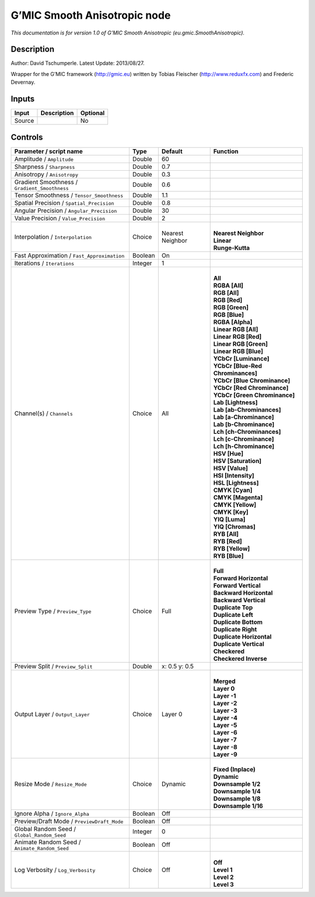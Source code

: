 .. _eu.gmic.SmoothAnisotropic:

.. raw:: html

   <!-- Do not edit this file! It is generated automatically by Natron itself. -->

G’MIC Smooth Anisotropic node
=============================

*This documentation is for version 1.0 of G’MIC Smooth Anisotropic (eu.gmic.SmoothAnisotropic).*

Description
-----------

Author: David Tschumperle. Latest Update: 2013/08/27.

Wrapper for the G’MIC framework (http://gmic.eu) written by Tobias Fleischer (http://www.reduxfx.com) and Frederic Devernay.

Inputs
------

+--------+-------------+----------+
| Input  | Description | Optional |
+========+=============+==========+
| Source |             | No       |
+--------+-------------+----------+

Controls
--------

.. tabularcolumns:: |>{\raggedright}p{0.2\columnwidth}|>{\raggedright}p{0.06\columnwidth}|>{\raggedright}p{0.07\columnwidth}|p{0.63\columnwidth}|

.. cssclass:: longtable

+-----------------------------------------------+---------+------------------+-------------------------------------+
| Parameter / script name                       | Type    | Default          | Function                            |
+===============================================+=========+==================+=====================================+
| Amplitude / ``Amplitude``                     | Double  | 60               |                                     |
+-----------------------------------------------+---------+------------------+-------------------------------------+
| Sharpness / ``Sharpness``                     | Double  | 0.7              |                                     |
+-----------------------------------------------+---------+------------------+-------------------------------------+
| Anisotropy / ``Anisotropy``                   | Double  | 0.3              |                                     |
+-----------------------------------------------+---------+------------------+-------------------------------------+
| Gradient Smoothness / ``Gradient_Smoothness`` | Double  | 0.6              |                                     |
+-----------------------------------------------+---------+------------------+-------------------------------------+
| Tensor Smoothness / ``Tensor_Smoothness``     | Double  | 1.1              |                                     |
+-----------------------------------------------+---------+------------------+-------------------------------------+
| Spatial Precision / ``Spatial_Precision``     | Double  | 0.8              |                                     |
+-----------------------------------------------+---------+------------------+-------------------------------------+
| Angular Precision / ``Angular_Precision``     | Double  | 30               |                                     |
+-----------------------------------------------+---------+------------------+-------------------------------------+
| Value Precision / ``Value_Precision``         | Double  | 2                |                                     |
+-----------------------------------------------+---------+------------------+-------------------------------------+
| Interpolation / ``Interpolation``             | Choice  | Nearest Neighbor | |                                   |
|                                               |         |                  | | **Nearest Neighbor**              |
|                                               |         |                  | | **Linear**                        |
|                                               |         |                  | | **Runge-Kutta**                   |
+-----------------------------------------------+---------+------------------+-------------------------------------+
| Fast Approximation / ``Fast_Approximation``   | Boolean | On               |                                     |
+-----------------------------------------------+---------+------------------+-------------------------------------+
| Iterations / ``Iterations``                   | Integer | 1                |                                     |
+-----------------------------------------------+---------+------------------+-------------------------------------+
| Channel(s) / ``Channels``                     | Choice  | All              | |                                   |
|                                               |         |                  | | **All**                           |
|                                               |         |                  | | **RGBA [All]**                    |
|                                               |         |                  | | **RGB [All]**                     |
|                                               |         |                  | | **RGB [Red]**                     |
|                                               |         |                  | | **RGB [Green]**                   |
|                                               |         |                  | | **RGB [Blue]**                    |
|                                               |         |                  | | **RGBA [Alpha]**                  |
|                                               |         |                  | | **Linear RGB [All]**              |
|                                               |         |                  | | **Linear RGB [Red]**              |
|                                               |         |                  | | **Linear RGB [Green]**            |
|                                               |         |                  | | **Linear RGB [Blue]**             |
|                                               |         |                  | | **YCbCr [Luminance]**             |
|                                               |         |                  | | **YCbCr [Blue-Red Chrominances]** |
|                                               |         |                  | | **YCbCr [Blue Chrominance]**      |
|                                               |         |                  | | **YCbCr [Red Chrominance]**       |
|                                               |         |                  | | **YCbCr [Green Chrominance]**     |
|                                               |         |                  | | **Lab [Lightness]**               |
|                                               |         |                  | | **Lab [ab-Chrominances]**         |
|                                               |         |                  | | **Lab [a-Chrominance]**           |
|                                               |         |                  | | **Lab [b-Chrominance]**           |
|                                               |         |                  | | **Lch [ch-Chrominances]**         |
|                                               |         |                  | | **Lch [c-Chrominance]**           |
|                                               |         |                  | | **Lch [h-Chrominance]**           |
|                                               |         |                  | | **HSV [Hue]**                     |
|                                               |         |                  | | **HSV [Saturation]**              |
|                                               |         |                  | | **HSV [Value]**                   |
|                                               |         |                  | | **HSI [Intensity]**               |
|                                               |         |                  | | **HSL [Lightness]**               |
|                                               |         |                  | | **CMYK [Cyan]**                   |
|                                               |         |                  | | **CMYK [Magenta]**                |
|                                               |         |                  | | **CMYK [Yellow]**                 |
|                                               |         |                  | | **CMYK [Key]**                    |
|                                               |         |                  | | **YIQ [Luma]**                    |
|                                               |         |                  | | **YIQ [Chromas]**                 |
|                                               |         |                  | | **RYB [All]**                     |
|                                               |         |                  | | **RYB [Red]**                     |
|                                               |         |                  | | **RYB [Yellow]**                  |
|                                               |         |                  | | **RYB [Blue]**                    |
+-----------------------------------------------+---------+------------------+-------------------------------------+
| Preview Type / ``Preview_Type``               | Choice  | Full             | |                                   |
|                                               |         |                  | | **Full**                          |
|                                               |         |                  | | **Forward Horizontal**            |
|                                               |         |                  | | **Forward Vertical**              |
|                                               |         |                  | | **Backward Horizontal**           |
|                                               |         |                  | | **Backward Vertical**             |
|                                               |         |                  | | **Duplicate Top**                 |
|                                               |         |                  | | **Duplicate Left**                |
|                                               |         |                  | | **Duplicate Bottom**              |
|                                               |         |                  | | **Duplicate Right**               |
|                                               |         |                  | | **Duplicate Horizontal**          |
|                                               |         |                  | | **Duplicate Vertical**            |
|                                               |         |                  | | **Checkered**                     |
|                                               |         |                  | | **Checkered Inverse**             |
+-----------------------------------------------+---------+------------------+-------------------------------------+
| Preview Split / ``Preview_Split``             | Double  | x: 0.5 y: 0.5    |                                     |
+-----------------------------------------------+---------+------------------+-------------------------------------+
| Output Layer / ``Output_Layer``               | Choice  | Layer 0          | |                                   |
|                                               |         |                  | | **Merged**                        |
|                                               |         |                  | | **Layer 0**                       |
|                                               |         |                  | | **Layer -1**                      |
|                                               |         |                  | | **Layer -2**                      |
|                                               |         |                  | | **Layer -3**                      |
|                                               |         |                  | | **Layer -4**                      |
|                                               |         |                  | | **Layer -5**                      |
|                                               |         |                  | | **Layer -6**                      |
|                                               |         |                  | | **Layer -7**                      |
|                                               |         |                  | | **Layer -8**                      |
|                                               |         |                  | | **Layer -9**                      |
+-----------------------------------------------+---------+------------------+-------------------------------------+
| Resize Mode / ``Resize_Mode``                 | Choice  | Dynamic          | |                                   |
|                                               |         |                  | | **Fixed (Inplace)**               |
|                                               |         |                  | | **Dynamic**                       |
|                                               |         |                  | | **Downsample 1/2**                |
|                                               |         |                  | | **Downsample 1/4**                |
|                                               |         |                  | | **Downsample 1/8**                |
|                                               |         |                  | | **Downsample 1/16**               |
+-----------------------------------------------+---------+------------------+-------------------------------------+
| Ignore Alpha / ``Ignore_Alpha``               | Boolean | Off              |                                     |
+-----------------------------------------------+---------+------------------+-------------------------------------+
| Preview/Draft Mode / ``PreviewDraft_Mode``    | Boolean | Off              |                                     |
+-----------------------------------------------+---------+------------------+-------------------------------------+
| Global Random Seed / ``Global_Random_Seed``   | Integer | 0                |                                     |
+-----------------------------------------------+---------+------------------+-------------------------------------+
| Animate Random Seed / ``Animate_Random_Seed`` | Boolean | Off              |                                     |
+-----------------------------------------------+---------+------------------+-------------------------------------+
| Log Verbosity / ``Log_Verbosity``             | Choice  | Off              | |                                   |
|                                               |         |                  | | **Off**                           |
|                                               |         |                  | | **Level 1**                       |
|                                               |         |                  | | **Level 2**                       |
|                                               |         |                  | | **Level 3**                       |
+-----------------------------------------------+---------+------------------+-------------------------------------+
